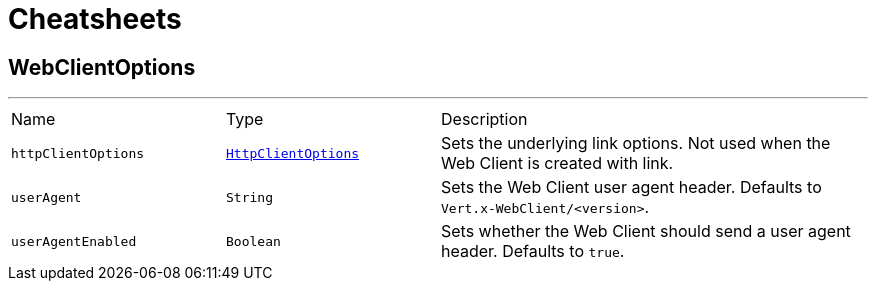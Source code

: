 = Cheatsheets

[[WebClientOptions]]
== WebClientOptions

++++
++++
'''

[cols=">25%,^25%,50%"]
[frame="topbot"]
|===
^|Name | Type ^| Description
|[[httpClientOptions]]`httpClientOptions`|`link:dataobjects.html#HttpClientOptions[HttpClientOptions]`|
+++
Sets the underlying link options.
 Not used when the Web Client is created with link.
+++
|[[userAgent]]`userAgent`|`String`|
+++
Sets the Web Client user agent header. Defaults to <code>Vert.x-WebClient/&lt;version&gt;</code>.
+++
|[[userAgentEnabled]]`userAgentEnabled`|`Boolean`|
+++
Sets whether the Web Client should send a user agent header. Defaults to <code>true</code>.
+++
|===

